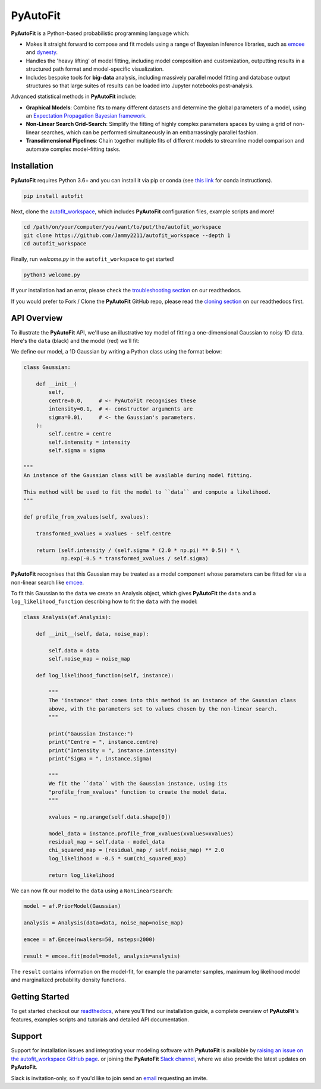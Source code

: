 PyAutoFit
=========

**PyAutoFit** is a Python-based probabilistic programming language which:

- Makes it straight forward to compose and fit models using a range of Bayesian inference libraries, such as `emcee <https://github.com/dfm/emcee>`_ and `dynesty <https://github.com/joshspeagle/dynesty>`_.
- Handles the 'heavy lifting' of model fitting, including model composition and customization, outputting results in a structured path format and model-specific visualization.
- Includes bespoke tools for **big-data** analysis, including massively parallel model fitting and database output structures so that large suites of results can be loaded into Jupyter notebooks post-analysis.

Advanced statistical methods in **PyAutoFit** include:

- **Graphical Models**: Combine fits to many different datasets and determine the global parameters of a model, using an `Expectation Propagation Bayesian framework <https://arxiv.org/abs/1412.4869v1>`_.
- **Non-Linear Search Grid-Search**: Simplify the fitting of highly complex parameters spaces by using a grid of non-linear searches, which can be performed simultaneously in an embarrassingly parallel fashion.
- **Transdimensional Pipelines**: Chain together multiple fits of different models to streamline model comparison and automate complex model-fitting tasks.

Installation
------------

**PyAutoFit** requires Python 3.6+ and you can install it via pip or conda (see
`this link <https://pyautofit.readthedocs.io/en/latest/general/installation.html#installation-with-conda>`_
for conda instructions).

.. code-block:: bash

    pip install autofit

Next, clone the `autofit_workspace <https://github.com/Jammy2211/autofit_workspace>`_, which includes **PyAutoFit**
configuration files, example scripts and more!

.. code-block:: bash

   cd /path/on/your/computer/you/want/to/put/the/autofit_workspace
   git clone https://github.com/Jammy2211/autofit_workspace --depth 1
   cd autofit_workspace

Finally, run *welcome.py* in the ``autofit_workspace`` to get started!

.. code-block:: bash

   python3 welcome.py

If your installation had an error, please check the
`troubleshooting section <https://pyautofit.readthedocs.io/en/latest/general/installation.html#trouble-shooting>`_ on
our readthedocs.

If you would prefer to Fork / Clone the **PyAutoFit** GitHub repo, please read the
`cloning section <https://pyautofit.readthedocs.io/en/latest/general/installation.html#forking-cloning>`_ on our
readthedocs first.

API Overview
------------

To illustrate the **PyAutoFit** API, we'll use an illustrative toy model of fitting a one-dimensional Gaussian to
noisy 1D data. Here's the ``data`` (black) and the model (red) we'll fit:

.. image:: https://raw.githubusercontent.com/rhayes777/PyAutoFit/master/toy_model_fit.png
  :width: 400
  :alt: Alternative text

We define our model, a 1D Gaussian by writing a Python class using the format below:

.. code-block:: python

    class Gaussian:

        def __init__(
            self,
            centre=0.0,     # <- PyAutoFit recognises these
            intensity=0.1,  # <- constructor arguments are
            sigma=0.01,     # <- the Gaussian's parameters.
        ):
            self.centre = centre
            self.intensity = intensity
            self.sigma = sigma

    """
    An instance of the Gaussian class will be available during model fitting.

    This method will be used to fit the model to ``data`` and compute a likelihood.
    """

    def profile_from_xvalues(self, xvalues):

        transformed_xvalues = xvalues - self.centre

        return (self.intensity / (self.sigma * (2.0 * np.pi) ** 0.5)) * \
                np.exp(-0.5 * transformed_xvalues / self.sigma)

**PyAutoFit** recognises that this Gaussian may be treated as a model component whose parameters can be fitted for via
a non-linear search like `emcee <https://github.com/dfm/emcee>`_.

To fit this Gaussian to the ``data`` we create an Analysis object, which gives **PyAutoFit** the ``data`` and a
``log_likelihood_function`` describing how to fit the ``data`` with the model:

.. code-block:: python

    class Analysis(af.Analysis):

        def __init__(self, data, noise_map):

            self.data = data
            self.noise_map = noise_map

        def log_likelihood_function(self, instance):

            """
            The 'instance' that comes into this method is an instance of the Gaussian class
            above, with the parameters set to values chosen by the non-linear search.
            """

            print("Gaussian Instance:")
            print("Centre = ", instance.centre)
            print("Intensity = ", instance.intensity)
            print("Sigma = ", instance.sigma)

            """
            We fit the ``data`` with the Gaussian instance, using its
            "profile_from_xvalues" function to create the model data.
            """

            xvalues = np.arange(self.data.shape[0])

            model_data = instance.profile_from_xvalues(xvalues=xvalues)
            residual_map = self.data - model_data
            chi_squared_map = (residual_map / self.noise_map) ** 2.0
            log_likelihood = -0.5 * sum(chi_squared_map)

            return log_likelihood

We can now fit our model to the ``data`` using a ``NonLinearSearch``:

.. code-block:: python

    model = af.PriorModel(Gaussian)

    analysis = Analysis(data=data, noise_map=noise_map)

    emcee = af.Emcee(nwalkers=50, nsteps=2000)

    result = emcee.fit(model=model, analysis=analysis)

The ``result`` contains information on the model-fit, for example the parameter samples, maximum log likelihood
model and marginalized probability density functions.

Getting Started
---------------

To get started checkout our `readthedocs <https://pyautofit.readthedocs.io/>`_,
where you'll find our installation guide, a complete overview of **PyAutoFit**'s features, examples scripts and
tutorials and detailed API documentation.

Support
-------

Support for installation issues and integrating your modeling software with **PyAutoFit** is available by
`raising an issue on the autofit_workspace GitHub page <https://github.com/Jammy2211/autofit_workspace/issues>`_. or
joining the **PyAutoFit** `Slack channel <https://pyautofit.slack.com/>`_, where we also provide the latest updates on
**PyAutoFit**.

Slack is invitation-only, so if you'd like to join send an `email <https://github.com/Jammy2211>`_ requesting an
invite.